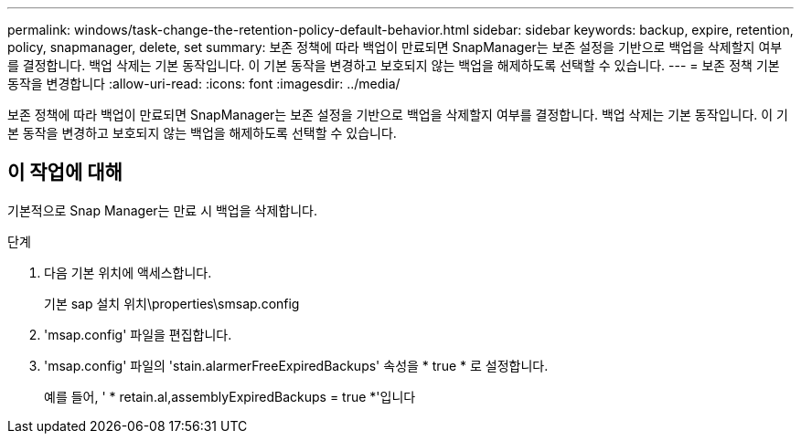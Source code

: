 ---
permalink: windows/task-change-the-retention-policy-default-behavior.html 
sidebar: sidebar 
keywords: backup, expire, retention, policy, snapmanager, delete, set 
summary: 보존 정책에 따라 백업이 만료되면 SnapManager는 보존 설정을 기반으로 백업을 삭제할지 여부를 결정합니다. 백업 삭제는 기본 동작입니다. 이 기본 동작을 변경하고 보호되지 않는 백업을 해제하도록 선택할 수 있습니다. 
---
= 보존 정책 기본 동작을 변경합니다
:allow-uri-read: 
:icons: font
:imagesdir: ../media/


[role="lead"]
보존 정책에 따라 백업이 만료되면 SnapManager는 보존 설정을 기반으로 백업을 삭제할지 여부를 결정합니다. 백업 삭제는 기본 동작입니다. 이 기본 동작을 변경하고 보호되지 않는 백업을 해제하도록 선택할 수 있습니다.



== 이 작업에 대해

기본적으로 Snap Manager는 만료 시 백업을 삭제합니다.

.단계
. 다음 기본 위치에 액세스합니다.
+
기본 sap 설치 위치\properties\smsap.config

. 'msap.config' 파일을 편집합니다.
. 'msap.config' 파일의 'stain.alarmerFreeExpiredBackups' 속성을 * true * 로 설정합니다.
+
예를 들어, ' * retain.al,assemblyExpiredBackups = true *'입니다


